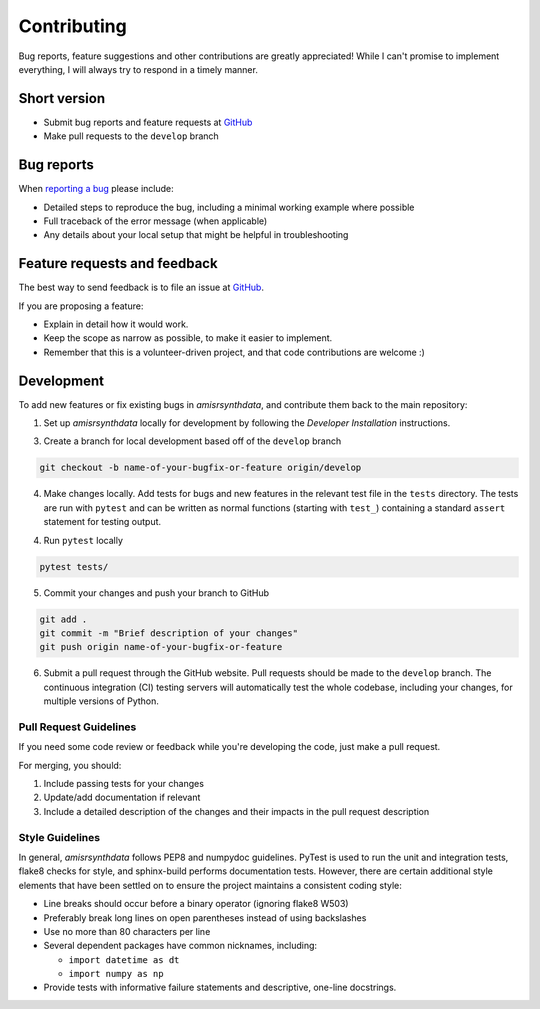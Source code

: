 Contributing
============

Bug reports, feature suggestions and other contributions are greatly
appreciated! While I can't promise to implement everything, I will always try
to respond in a timely manner.

Short version
-------------

* Submit bug reports and feature requests at
  `GitHub <https://github.com/amisr/amisrsynthdata/issues>`_
* Make pull requests to the ``develop`` branch

Bug reports
-----------

When `reporting a bug <https://github.com/amisr/amisrsynthdata/issues>`_ please
include:

* Detailed steps to reproduce the bug, including a minimal working example
  where possible
* Full traceback of the error message (when applicable)
* Any details about your local setup that might be helpful in troubleshooting

Feature requests and feedback
-----------------------------

The best way to send feedback is to file an issue at
`GitHub <https://github.com/amisr/amisrsynthdata/issues>`_.

If you are proposing a feature:

* Explain in detail how it would work.
* Keep the scope as narrow as possible, to make it easier to implement.
* Remember that this is a volunteer-driven project, and that code contributions
  are welcome :)

Development
-----------

To add new features or fix existing bugs in  `amisrsynthdata`, and contribute
them back to the main repository:

1. Set up `amisrsynthdata` locally for development by following the `Developer 
   Installation` instructions. 

3. Create a branch for local development based off of the ``develop`` branch

.. code-block::

    git checkout -b name-of-your-bugfix-or-feature origin/develop

4. Make changes locally. Add tests for bugs and new features in the relevant
   test file in the ``tests`` directory. The tests are run with ``pytest``
   and can be written as normal functions (starting with ``test_``)
   containing a standard ``assert`` statement for testing output.

4. Run ``pytest`` locally

.. code-block::

    pytest tests/

5. Commit your changes and push your branch to GitHub

.. code-block::

    git add .
    git commit -m "Brief description of your changes"
    git push origin name-of-your-bugfix-or-feature


6. Submit a pull request through the GitHub website. Pull requests should be
   made to the ``develop`` branch. The continuous integration (CI) testing
   servers will automatically test the whole codebase, including your changes,
   for multiple versions of Python.

Pull Request Guidelines
^^^^^^^^^^^^^^^^^^^^^^^

If you need some code review or feedback while you're developing the code, just
make a pull request.

For merging, you should:

1. Include passing tests for your changes
2. Update/add documentation if relevant
3. Include a detailed description of the changes and their impacts in the pull
   request description

Style Guidelines
^^^^^^^^^^^^^^^^

In general, `amisrsynthdata` follows PEP8 and numpydoc guidelines.  PyTest is
used to run the unit and integration tests, flake8 checks for style, and
sphinx-build performs documentation tests.  However, there are certain
additional style elements that have been settled on to ensure the project
maintains a consistent coding style:

- Line breaks should occur before a binary operator (ignoring flake8 W503)
- Preferably break long lines on open parentheses instead of using backslashes
- Use no more than 80 characters per line
- Several dependent packages have common nicknames, including:

  * ``import datetime as dt``
  * ``import numpy as np``

- Provide tests with informative failure statements and descriptive, one-line
  docstrings.

